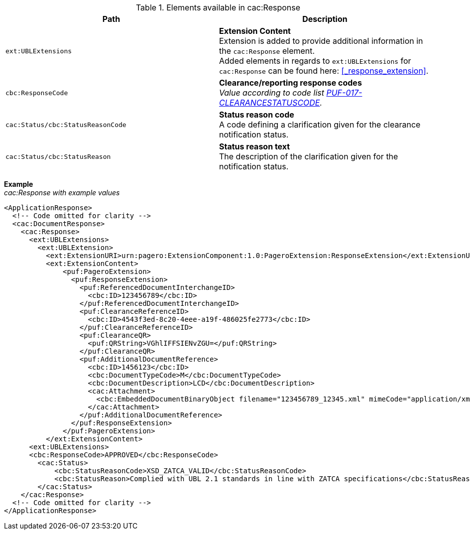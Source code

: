 .Elements available in cac:Response
|===
|Path |Description

|`ext:UBLExtensions`
|**Extension Content** +
Extension is added to provide additional information in the `cac:Response` element. + 
Added elements in regards to `ext:UBLExtensions` for `cac:Response` can be found here: <<_response_extension>>.

|`cbc:ResponseCode`
|**Clearance/reporting response codes** +
_Value according to code list https://pagero.github.io/puf-code-lists/#_puf_017_clearancestatuscode[PUF-017-CLEARANCESTATUSCODE^]._

|`cac:Status/cbc:StatusReasonCode`
|**Status reason code** +
A code defining a clarification given for the clearance notification status.

|`cac:Status/cbc:StatusReason`
|**Status reason text** +
The description of the clarification given for the notification status.

|===

*Example* +
_cac:Response with example values_

[source,xml]
----
<ApplicationResponse>
  <!-- Code omitted for clarity -->
  <cac:DocumentResponse>
    <cac:Response>
      <ext:UBLExtensions>
        <ext:UBLExtension>
          <ext:ExtensionURI>urn:pagero:ExtensionComponent:1.0:PageroExtension:ResponseExtension</ext:ExtensionURI>
          <ext:ExtensionContent>
              <puf:PageroExtension>
                <puf:ResponseExtension>
                  <puf:ReferencedDocumentInterchangeID>
                    <cbc:ID>123456789</cbc:ID>
                  </puf:ReferencedDocumentInterchangeID>
                  <puf:ClearanceReferenceID>
                    <cbc:ID>4543f3ed-8c20-4eee-a19f-486025fe2773</cbc:ID>
                  </puf:ClearanceReferenceID>
                  <puf:ClearanceQR>
                    <puf:QRString>VGhlIFFSIENvZGU=</puf:QRString>
                  </puf:ClearanceQR>
                  <puf:AdditionalDocumentReference>
                    <cbc:ID>1456123</cbc:ID>
                    <cbc:DocumentTypeCode>M</cbc:DocumentTypeCode>
                    <cbc:DocumentDescription>LCD</cbc:DocumentDescription>
                    <cac:Attachment>
                      <cbc:EmbeddedDocumentBinaryObject filename="123456789_12345.xml" mimeCode="application/xml">U29tZSBkb2N1bWVudA==</cbc:EmbeddedDocumentBinaryObject>
                    </cac:Attachment>
                  </puf:AdditionalDocumentReference>
                </puf:ResponseExtension>
              </puf:PageroExtension>
          </ext:ExtensionContent>
      <ext:UBLExtensions>
      <cbc:ResponseCode>APPROVED</cbc:ResponseCode>
        <cac:Status>
            <cbc:StatusReasonCode>XSD_ZATCA_VALID</cbc:StatusReasonCode>
            <cbc:StatusReason>Complied with UBL 2.1 standards in line with ZATCA specifications</cbc:StatusReason>
        </cac:Status>
    </cac:Response>    
  <!-- Code omitted for clarity -->
</ApplicationResponse>
----
